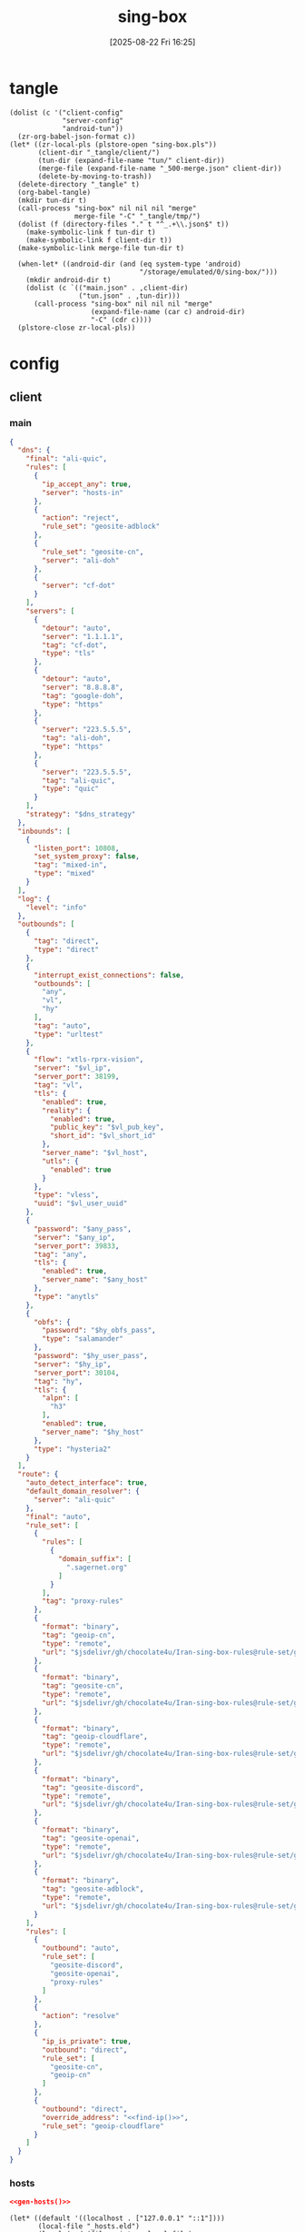 #+title:      sing-box
#+date:       [2025-08-22 Fri 16:25]
#+filetags:   :network:
#+identifier: 20250822T162554

* tangle
#+begin_src elisp
(dolist (c '("client-config"
             "server-config"
             "android-tun"))
  (zr-org-babel-json-format c))
(let* ((zr-local-pls (plstore-open "sing-box.pls"))
       (client-dir "_tangle/client/")
       (tun-dir (expand-file-name "tun/" client-dir))
       (merge-file (expand-file-name "_500-merge.json" client-dir))
       (delete-by-moving-to-trash))
  (delete-directory "_tangle" t)
  (org-babel-tangle)
  (mkdir tun-dir t)
  (call-process "sing-box" nil nil nil "merge"
                merge-file "-C" "_tangle/tmp/")
  (dolist (f (directory-files "." t "^_.+\\.json$" t))
    (make-symbolic-link f tun-dir t)
    (make-symbolic-link f client-dir t))
  (make-symbolic-link merge-file tun-dir t)

  (when-let* ((android-dir (and (eq system-type 'android)
                                "/storage/emulated/0/sing-box/")))
    (mkdir android-dir t)
    (dolist (c `(("main.json" . ,client-dir)
                 ("tun.json" . ,tun-dir)))
      (call-process "sing-box" nil nil nil "merge"
                    (expand-file-name (car c) android-dir)
                    "-C" (cdr c))))
  (plstore-close zr-local-pls))
#+end_src

* config
:PROPERTIES:
:CUSTOM_ID: 3aeea361-850d-4cc8-b292-065568c194d3
:header-args:json: :var hy_obfs_pass=(substring (json-serialize (plist-get (cdr (plstore-get zr-local-pls "hy")) :obfs-pass)) 1 -1)
:header-args:json+: :var hy_user_pass=(substring (json-serialize (plist-get (cdr (plstore-get zr-local-pls "hy")) :user-pass)) 1 -1)
:header-args:json+: :var hy_host=(substring (json-serialize (plist-get (cdr (plstore-get zr-local-pls "hy")) :host)) 1 -1)
:header-args:json+: :var vl_host=(substring (json-serialize (plist-get (cdr (plstore-get zr-local-pls "vl")) :host)) 1 -1)
:header-args:json+: :var vl_short_id=(substring (json-serialize (plist-get (cdr (plstore-get zr-local-pls "vl")) :short-id)) 1 -1)
:header-args:json+: :var vl_user_uuid=(substring (json-serialize (plist-get (cdr (plstore-get zr-local-pls "vl")) :user-uuid)) 1 -1)
:header-args:json+: :var any_host=(substring (json-serialize (plist-get (cdr (plstore-get zr-local-pls "any")) :host)) 1 -1)
:header-args:json+: :var any_pass=(substring (json-serialize (plist-get (cdr (plstore-get zr-local-pls "any")) :pass)) 1 -1)
:END:

** client
:PROPERTIES:
:tangle-dir: _tangle/tmp
:CUSTOM_ID: 4acfcf10-2bef-4815-af7a-fd5f0271c77f
:END:

*** main
:PROPERTIES:
:CUSTOM_ID: fed30130-cdf9-42cb-805c-50dbb7b4c5bf
:END:
#+header: :var hy_ip=(plist-get (cdr (plstore-get zr-local-pls "hy")) (if (zr-net-has-public-ipv6-addr-p) :ipv6 :ip))
#+header: :var vl_ip=(plist-get (cdr (plstore-get zr-local-pls "vl")) (if (zr-net-has-public-ipv6-addr-p) :ipv6 :ip))
#+header: :var vl_pub_key=(substring (json-serialize (plist-get (cdr (plstore-get zr-local-pls "vl")) :pub-key)) 1 -1)
#+header: :var any_ip=(plist-get (cdr (plstore-get zr-local-pls "any")) (if (zr-net-has-public-ipv6-addr-p) :ipv6 :ip))
#+header: :var jsdelivr="https://fastly.jsdelivr.net"
#+header: :var dns_strategy=(if (zr-net-has-public-ipv6-addr-p) "prefer_ipv6" "ipv4_only")
#+name: client-config
#+begin_src json :tangle (zr-org-by-tangle-dir "500-main.json") :mkdirp t
{
  "dns": {
    "final": "ali-quic",
    "rules": [
      {
        "ip_accept_any": true,
        "server": "hosts-in"
      },
      {
        "action": "reject",
        "rule_set": "geosite-adblock"
      },
      {
        "rule_set": "geosite-cn",
        "server": "ali-doh"
      },
      {
        "server": "cf-dot"
      }
    ],
    "servers": [
      {
        "detour": "auto",
        "server": "1.1.1.1",
        "tag": "cf-dot",
        "type": "tls"
      },
      {
        "detour": "auto",
        "server": "8.8.8.8",
        "tag": "google-doh",
        "type": "https"
      },
      {
        "server": "223.5.5.5",
        "tag": "ali-doh",
        "type": "https"
      },
      {
        "server": "223.5.5.5",
        "tag": "ali-quic",
        "type": "quic"
      }
    ],
    "strategy": "$dns_strategy"
  },
  "inbounds": [
    {
      "listen_port": 10808,
      "set_system_proxy": false,
      "tag": "mixed-in",
      "type": "mixed"
    }
  ],
  "log": {
    "level": "info"
  },
  "outbounds": [
    {
      "tag": "direct",
      "type": "direct"
    },
    {
      "interrupt_exist_connections": false,
      "outbounds": [
        "any",
        "vl",
        "hy"
      ],
      "tag": "auto",
      "type": "urltest"
    },
    {
      "flow": "xtls-rprx-vision",
      "server": "$vl_ip",
      "server_port": 38199,
      "tag": "vl",
      "tls": {
        "enabled": true,
        "reality": {
          "enabled": true,
          "public_key": "$vl_pub_key",
          "short_id": "$vl_short_id"
        },
        "server_name": "$vl_host",
        "utls": {
          "enabled": true
        }
      },
      "type": "vless",
      "uuid": "$vl_user_uuid"
    },
    {
      "password": "$any_pass",
      "server": "$any_ip",
      "server_port": 39833,
      "tag": "any",
      "tls": {
        "enabled": true,
        "server_name": "$any_host"
      },
      "type": "anytls"
    },
    {
      "obfs": {
        "password": "$hy_obfs_pass",
        "type": "salamander"
      },
      "password": "$hy_user_pass",
      "server": "$hy_ip",
      "server_port": 30104,
      "tag": "hy",
      "tls": {
        "alpn": [
          "h3"
        ],
        "enabled": true,
        "server_name": "$hy_host"
      },
      "type": "hysteria2"
    }
  ],
  "route": {
    "auto_detect_interface": true,
    "default_domain_resolver": {
      "server": "ali-quic"
    },
    "final": "auto",
    "rule_set": [
      {
        "rules": [
          {
            "domain_suffix": [
              ".sagernet.org"
            ]
          }
        ],
        "tag": "proxy-rules"
      },
      {
        "format": "binary",
        "tag": "geoip-cn",
        "type": "remote",
        "url": "$jsdelivr/gh/chocolate4u/Iran-sing-box-rules@rule-set/geoip-cn.srs"
      },
      {
        "format": "binary",
        "tag": "geosite-cn",
        "type": "remote",
        "url": "$jsdelivr/gh/chocolate4u/Iran-sing-box-rules@rule-set/geosite-cn.srs"
      },
      {
        "format": "binary",
        "tag": "geoip-cloudflare",
        "type": "remote",
        "url": "$jsdelivr/gh/chocolate4u/Iran-sing-box-rules@rule-set/geoip-cloudflare.srs"
      },
      {
        "format": "binary",
        "tag": "geosite-discord",
        "type": "remote",
        "url": "$jsdelivr/gh/chocolate4u/Iran-sing-box-rules@rule-set/geosite-discord.srs"
      },
      {
        "format": "binary",
        "tag": "geosite-openai",
        "type": "remote",
        "url": "$jsdelivr/gh/chocolate4u/Iran-sing-box-rules@rule-set/geosite-openai.srs"
      },
      {
        "format": "binary",
        "tag": "geosite-adblock",
        "type": "remote",
        "url": "$jsdelivr/gh/chocolate4u/Iran-sing-box-rules@rule-set/geosite-adblock.srs"
      }
    ],
    "rules": [
      {
        "outbound": "auto",
        "rule_set": [
          "geosite-discord",
          "geosite-openai",
          "proxy-rules"
        ]
      },
      {
        "action": "resolve"
      },
      {
        "ip_is_private": true,
        "outbound": "direct",
        "rule_set": [
          "geosite-cn",
          "geoip-cn"
        ]
      },
      {
        "outbound": "direct",
        "override_address": "<<find-ip()>>",
        "rule_set": "geoip-cloudflare"
      }
    ]
  }
}
#+end_src

*** hosts
:PROPERTIES:
:CUSTOM_ID: b8b405ea-5649-4bb3-9abd-ab60a0332b85
:END:
#+begin_src json :tangle (zr-org-by-tangle-dir "500-hosts.json")
<<gen-hosts()>>
#+end_src

#+name: gen-hosts
#+begin_src elisp
(let* ((default '((localhost . ["127.0.0.1" "::1"])))
       (local-file "_hosts.eld")
       (local (and (file-exists-p local-file)
                   (with-temp-buffer
                     (insert-file-contents local-file)
                     (read (current-buffer))))))
  (json-serialize
   `((dns . (servers [((tag . "hosts-in")
                       (type . "hosts")
                       (predefined . ,(append local default)))])))))
#+end_src

*** proxy-rules
:PROPERTIES:
:CUSTOM_ID: 71dde8a4-cea2-4a9d-8e22-9e7d7fbb85f7
:END:
#+begin_src json :tangle no
<<gen-gloabl-rules()>>
#+end_src

#+name: gen-gloabl-rules
#+begin_src elisp
(let ((raw (multisession-value zr-net-proxy-rules-hash))
      suffix)
  (maphash (lambda (k v) (push k suffix)) raw)
  (json-serialize
   `((route . (rule_set [((tag . "global-rules")
                          (rules . [((domain_suffix . ,(vconcat suffix)))]))])))))
#+end_src

*** platform

**** pc
:PROPERTIES:
:CUSTOM_ID: cf7be985-bfaa-4ed0-8240-190e588c1fd2
:END:
#+begin_src json :tangle (if (eq system-type 'android) "no" (zr-org-by-tangle-dir "400-dns.json"))
{
  "inbounds": [
    {
      "listen": "::",
      "listen_port": 53,
      "network": "udp",
      "sniff_override_destination": true,
      "tag": "dns-in",
      "type": "direct"
    }
  ],
  "route": {
    "rules": [
      {
        "action": "sniff",
        "inbound": "dns-in",
        "sniffer": "dns"
      },
      {
        "action": "hijack-dns",
        "port": 53,
        "protocol": "dns"
      }
    ]
  }
}
#+end_src

*** tun
:PROPERTIES:
:tangle-dir: _tangle/client/tun
:END:

**** android
:PROPERTIES:
:CUSTOM_ID: 2970e9bb-61e8-4eb3-bc19-233858560385
:END:
#+name: android-tun
#+begin_src json :tangle (if (eq system-type 'android) (zr-org-by-tangle-dir "_500-android.json") "no") :mkdirp t
{
  "inbounds": [
    {
      "address": "172.19.0.1/30",
      "auto_route": true,
      "include_package": [
        "com.arlosoft.macrodroid",
        "com.fooview.android.fooview",
        "InfinityLoop1309.NewPipeEnhanced"
      ],
      "platform": {
        "http_proxy": {
          "enabled": true,
          "server": "127.0.0.1",
          "server_port": 10808
        }
      },
      "stack": "system",
      "strict_route": true,
      "type": "tun"
    }
  ]
}
#+end_src

** server
:PROPERTIES:
:tangle-dir: _tangle/server
:CUSTOM_ID: b85ab91b-1175-4b51-9f3c-f37a0b589979
:END:

#+header: :var cf_token=(substring (json-serialize (plist-get (cdr (plstore-get zr-local-pls "cf")) :api-token)) 1 -1)
#+header: :var hy_masq=(substring (json-serialize (plist-get (cdr (plstore-get zr-local-pls "hy")) :masq)) 1 -1)
#+header: :var hy_email=(substring (json-serialize (plist-get (cdr (plstore-get zr-local-pls "hy")) :email)) 1 -1)
#+header: :var hy_user_name=(substring (json-serialize (plist-get (cdr (plstore-get zr-local-pls "hy")) :user-name)) 1 -1)
#+header: :var vl_priv_key=(substring (json-serialize (plist-get (cdr (plstore-get zr-local-pls "vl")) :priv-key)) 1 -1)
#+header: :var vl_user_name=(substring (json-serialize (plist-get (cdr (plstore-get zr-local-pls "vl")) :user-name)) 1 -1)
#+header: :var any_email=(substring (json-serialize (plist-get (cdr (plstore-get zr-local-pls "any")) :email)) 1 -1)
#+name: server-config
#+begin_src json :tangle (zr-org-by-tangle-dir "_500-main.json") :mkdirp t
{
  "inbounds": [
    {
      "down_mbps": 500,
      "listen": "::",
      "listen_port": 30104,
      "masquerade": "$hy_masq",
      "obfs": {
        "password": "$hy_obfs_pass",
        "type": "salamander"
      },
      "tls": {
        "acme": {
          "dns01_challenge": {
            "api_token": "$cf_token",
            "provider": "cloudflare"
          },
          "domain": "$hy_host",
          "email": "$hy_email"
        },
        "alpn": [
          "h3"
        ],
        "enabled": true,
        "server_name": "$hy_host"
      },
      "type": "hysteria2",
      "up_mbps": 500,
      "users": [
        {
          "name": "$hy_user_name",
          "password": "$hy_user_pass"
        }
      ]
    },
    {
      "listen": "::",
      "listen_port": 38199,
      "tag": "vless-vision-reality",
      "tls": {
        "enabled": true,
        "reality": {
          "enabled": true,
          "handshake": {
            "server": "$vl_host",
            "server_port": 443
          },
          "private_key": "$vl_priv_key",
          "short_id": [
            "$vl_short_id"
          ]
        },
        "server_name": "$vl_host"
      },
      "type": "vless",
      "users": [
        {
          "flow": "xtls-rprx-vision",
          "name": "$vl_user_name",
          "uuid": "$vl_user_uuid"
        }
      ]
    },
    {
      "listen": "::",
      "listen_port": 39833,
      "tls": {
        "acme": {
          "dns01_challenge": {
            "api_token": "$cf_token",
            "provider": "cloudflare"
          },
          "domain": "$any_host",
          "email": "$any_email"
        },
        "enabled": true,
        "server_name": "$any_host"
      },
      "type": "anytls",
      "users": [
        {
          "password": "$any_pass"
        }
      ]
    }
  ],
  "log": {
    "level": "info"
  },
  "outbounds": [
    {
      "type": "direct"
    }
  ]
}
#+end_src

* helper
#+name: find-ip
#+begin_src elisp :var cdn="cf" type=(if (zr-net-has-public-ipv6-addr-p) 6 4)
(let* ((result-dir (format "../cloudflarest/_results/%s-%d/" cdn type))
       (results (directory-files result-dir t "^[^.]+\\.csv$"))
       (result "104.17.133.211"))
  (when results
    (let ((latest (car (last results))))
      (with-temp-buffer
        (insert-file-contents latest)
        (goto-char (point-min))
        (forward-line)
        (let ((pos (point)))
          (search-forward "," (pos-eol))
          (setq result (buffer-substring pos (1- (point))))))))
  result)
#+end_src
